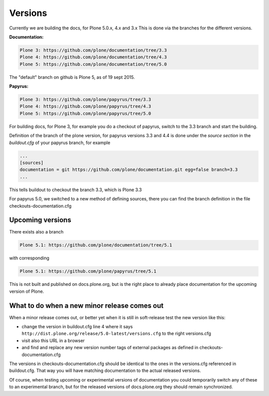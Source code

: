 Versions
========

Currently we are building the docs, for Plone 5.0.x, 4.x and 3.x
This is done via the branches for the different versions.

**Documentation:**

.. code-block:: bash

	Plone 3: https://github.com/plone/documentation/tree/3.3
	Plone 4: https://github.com/plone/documentation/tree/4.3
	Plone 5: https://github.com/plone/documentation/tree/5.0

The "default" branch on github is Plone 5, as of 19 sept 2015.


**Papyrus:**

.. code-block:: bash

	Plone 3: https://github.com/plone/papyrus/tree/3.3
	Plone 4: https://github.com/plone/papyrus/tree/4.3
	Plone 5: https://github.com/plone/papyrus/tree/5.0


For building docs, for Plone 3, for example you do a checkout of papyrus, switch to the 3.3 branch and start the building.

Definition of the branch of the plone version, for papyrus versions 3.3 and 4.4 is done under the *source section* in the *buildout.cfg* of your papyrus branch, for example

.. code-block:: bash

	...
	[sources]
	documentation = git https://github.com/plone/documentation.git egg=false branch=3.3
	...

This tells buildout to checkout the branch 3.3, which is Plone 3.3

For papyrus 5.0, we switched to a new method of defining sources, there you can find the branch definition in the file checkouts-documentation.cfg


Upcoming versions
-----------------

There exists also a branch 

.. code-block:: bash

	Plone 5.1: https://github.com/plone/documentation/tree/5.1
	
with corresponding 

.. code-block:: bash

	Plone 5.1: https://github.com/plone/papyrus/tree/5.1
	
This is not built and published on docs.plone.org, but is the right place to already place documentation for the upcoming version of Plone.

What to do when a new minor release comes out
---------------------------------------------

When a minor release comes out, or better yet when it is still in soft-release test the new version like this:

- change the version in buildout.cfg line 4 where it says ``http://dist.plone.org/release/5.0-latest/versions.cfg`` to the right versions.cfg
- visit also this URL in a browser
- and find and replace any new version number tags of external packages as defined in checkouts-documentation.cfg

The versions in checkouts-documentation.cfg should be identical to the ones in the versions.cfg referenced in buildout.cfg.
That way you will have matching documentation to the actual released versions.

Of course, when testing upcoming or experimental versions of documentation you could temporarily switch any of these to an experimental branch, but for the released versions of docs.plone.org they should remain synchronized.

